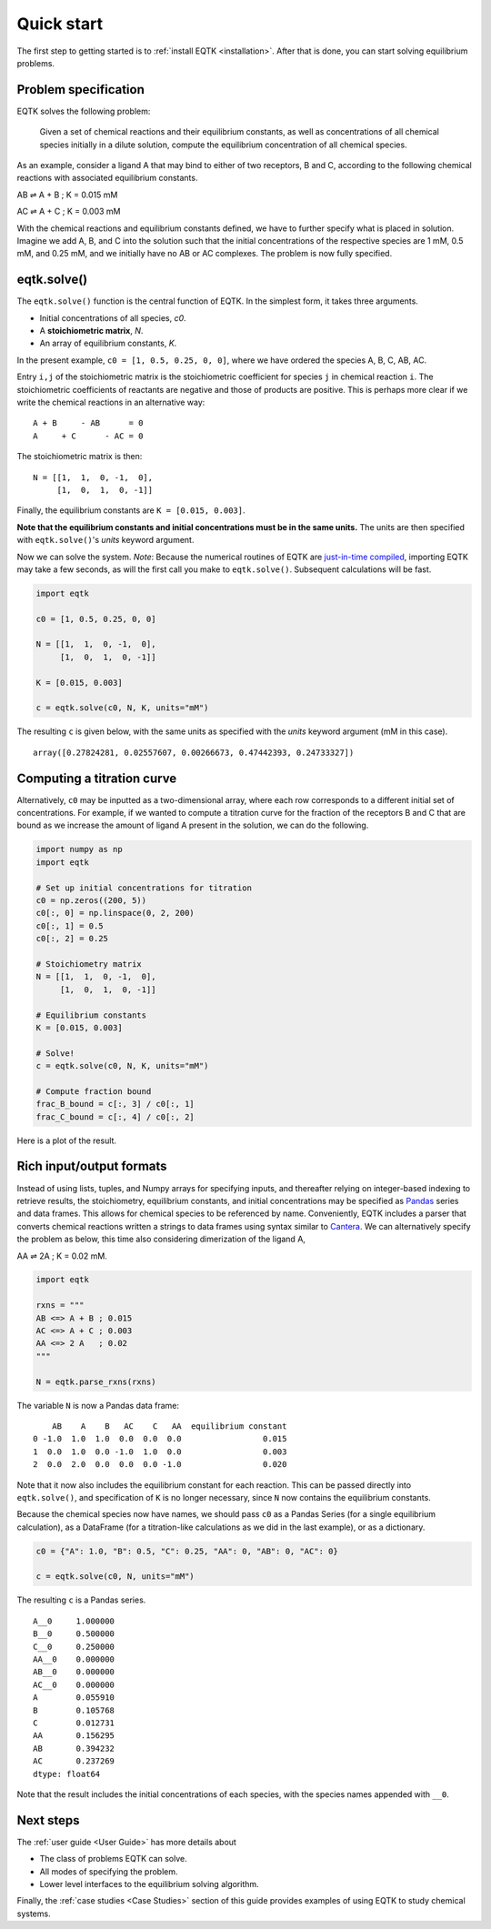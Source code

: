 .. _quickstart:

Quick start
===========

The first step to getting started is to :ref:`install EQTK <installation>`. After that is done, you can start solving equilibrium problems.

Problem specification
---------------------

EQTK solves the following problem: 

    Given a set of chemical reactions and their equilibrium constants, as well as concentrations of all chemical species initially in a dilute solution, compute the equilibrium concentration of all chemical species.

As an example, consider a ligand A that may bind to either of two receptors, B and C, according to the following chemical reactions with associated equilibrium constants.

AB ⇌ A + B ; K = 0.015 mM

AC ⇌ A + C ; K = 0.003 mM

With the chemical reactions and equilibrium constants defined, we have to further specify what is placed in solution. Imagine we add A, B, and C into the solution such that the initial concentrations of the respective species are 1 mM, 0.5 mM, and 0.25 mM,
and we initially have no AB or AC complexes. The problem is now fully specified.


eqtk.solve()
------------

The ``eqtk.solve()`` function is the central function of EQTK. In the simplest form, it takes three arguments.

- Initial concentrations of all species, `c0`.
- A **stoichiometric matrix**, `N`.
- An array of equilibrium constants, `K`.

In the present example, ``c0 = [1, 0.5, 0.25, 0, 0]``, where we have ordered the species A, B, C, AB, AC.

Entry ``i,j`` of the stoichiometric matrix is the stoichiometric coefficient for species ``j`` in chemical reaction ``i``. The stoichiometric coefficients of reactants are negative and those of products are positive. This is perhaps more clear if we write the chemical reactions in an alternative way::

    A + B     - AB      = 0
    A     + C      - AC = 0

The stoichiometric matrix is then::

    N = [[1,  1,  0, -1,  0],
         [1,  0,  1,  0, -1]]

Finally, the equilibrium constants are ``K = [0.015, 0.003]``.

**Note that the equilibrium constants and initial concentrations must be in the same units.** The units are then specified with ``eqtk.solve()``'s `units` keyword argument.

Now we can solve the system. *Note*: Because the numerical routines of EQTK are `just-in-time compiled`_, importing EQTK may take a few seconds, as will the first call you make to ``eqtk.solve()``. Subsequent calculations will be fast.

.. code-block:: python

    import eqtk

    c0 = [1, 0.5, 0.25, 0, 0]

    N = [[1,  1,  0, -1,  0],
         [1,  0,  1,  0, -1]]

    K = [0.015, 0.003]

    c = eqtk.solve(c0, N, K, units="mM")

The resulting ``c`` is given below, with the same units as specified with the `units` keyword argument (mM in this case). ::

    array([0.27824281, 0.02557607, 0.00266673, 0.47442393, 0.24733327])


Computing a titration curve
---------------------------

Alternatively, ``c0`` may be inputted as a two-dimensional array, where each row corresponds to a different initial set of concentrations. For example, if we wanted to compute a titration curve for the fraction of the receptors B and C that are bound as we increase the amount of ligand A present in the solution, we can do the following.

.. code-block:: python

    import numpy as np
    import eqtk

    # Set up initial concentrations for titration
    c0 = np.zeros((200, 5))
    c0[:, 0] = np.linspace(0, 2, 200)
    c0[:, 1] = 0.5
    c0[:, 2] = 0.25

    # Stoichiometry matrix
    N = [[1,  1,  0, -1,  0],
         [1,  0,  1,  0, -1]]

    # Equilibrium constants
    K = [0.015, 0.003]

    # Solve!
    c = eqtk.solve(c0, N, K, units="mM")

    # Compute fraction bound
    frac_B_bound = c[:, 3] / c0[:, 1]
    frac_C_bound = c[:, 4] / c0[:, 2]

Here is a plot of the result.

.. bokeh-plot::
    :source-position: none

    import numpy as np
    import eqtk
    import bokeh.plotting
    import bokeh.io

    # Set up initial concentrations for titration
    c0 = np.zeros((200, 5))
    c0[:, 0] = np.linspace(0, 2, 200)
    c0[:, 1] = 0.5
    c0[:, 2] = 0.25

    # Stoichiometry matrix
    N = [[1,  1,  0, -1,  0],
         [1,  0,  1,  0, -1]]

    # Equilibrium constants
    K = [0.015, 0.003]

    # Solve!
    c = eqtk.solve(c0, N, K, units="mM")

    # Compute fraction bound
    frac_B_bound = c[:, 3] / c0[:, 1]
    frac_C_bound = c[:, 4] / c0[:, 2]

    p = bokeh.plotting.figure(
        height=250,
        width=400,
        y_axis_label="fraction bound",
        x_axis_label="[A]₀ (mM)"
    )
    p.line(c0[:,0], frac_B_bound, line_width=2, legend="B")
    p.line(c0[:,0], frac_C_bound, line_width=2, color="orange", legend="C")
    p.legend.location = 'center_right'

    bokeh.io.show(p)



Rich input/output formats
-------------------------

Instead of using lists, tuples, and Numpy arrays for specifying inputs, and thereafter relying on integer-based indexing to retrieve results, the stoichiometry, equilibrium constants, and initial concentrations may be specified as Pandas_ series and data frames. This allows for chemical species to be referenced by name. Conveniently, EQTK includes a parser that converts chemical reactions written a strings to data frames using syntax similar to Cantera_. We can alternatively specify the problem as below, this time also considering dimerization of the ligand A, 

AA ⇌ 2A ; K = 0.02 mM.

.. code-block:: python

    import eqtk

    rxns = """
    AB <=> A + B ; 0.015
    AC <=> A + C ; 0.003
    AA <=> 2 A   ; 0.02
    """

    N = eqtk.parse_rxns(rxns)

The variable ``N`` is now a Pandas data frame: ::

        AB    A    B   AC    C   AA  equilibrium constant
    0 -1.0  1.0  1.0  0.0  0.0  0.0                 0.015
    1  0.0  1.0  0.0 -1.0  1.0  0.0                 0.003
    2  0.0  2.0  0.0  0.0  0.0 -1.0                 0.020

Note that it now also includes the equilibrium constant for each reaction. This can be passed directly into ``eqtk.solve()``, and specification of ``K`` is no longer necessary, since ``N`` now contains the equilibrium constants.

Because the chemical species now have names, we should pass ``c0`` as a Pandas Series (for a single equilibrium calculation), as a DataFrame (for a titration-like calculations as we did in the last example), or as a dictionary.

.. code-block:: python

    c0 = {"A": 1.0, "B": 0.5, "C": 0.25, "AA": 0, "AB": 0, "AC": 0}

    c = eqtk.solve(c0, N, units="mM")

The resulting ``c`` is a Pandas series. ::

    A__0     1.000000
    B__0     0.500000
    C__0     0.250000
    AA__0    0.000000
    AB__0    0.000000
    AC__0    0.000000
    A        0.055910
    B        0.105768
    C        0.012731
    AA       0.156295
    AB       0.394232
    AC       0.237269
    dtype: float64

Note that the result includes the initial concentrations of each species, with the species names appended with ``__0``.


Next steps
----------

The :ref:`user guide <User Guide>` has more details about

- The class of problems EQTK can solve.
- All modes of specifying the problem.
- Lower level interfaces to the equilibrium solving algorithm.

Finally, the :ref:`case studies <Case Studies>` section of this guide provides examples of using EQTK to study chemical systems.



.. _Pandas: http://pandas.pydata.org
.. _Cantera: http://cantera.org
.. _install EQTK: _installation
.. _just-in-time compiled: http://en.wikipedia.org/wiki/Just-in-time_compilation